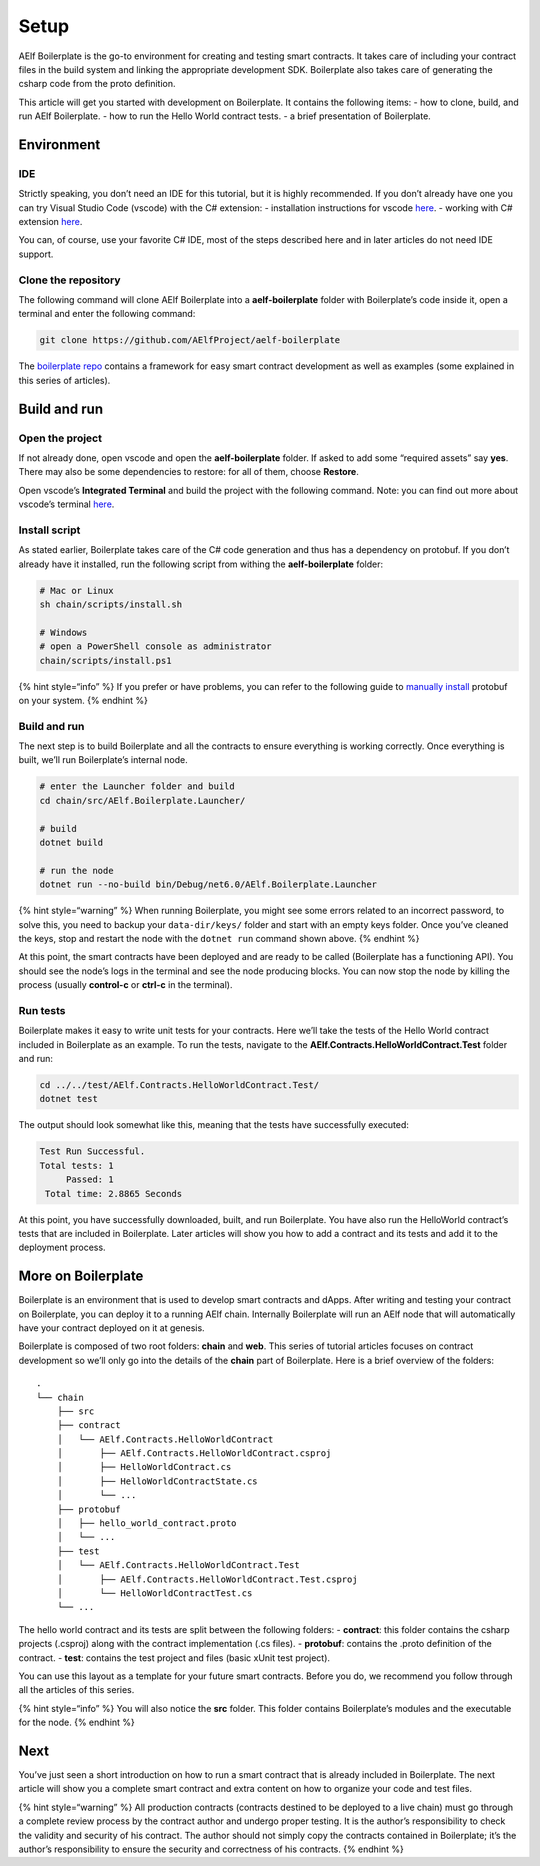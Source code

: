 Setup
=====

AElf Boilerplate is the go-to environment for creating and testing smart
contracts. It takes care of including your contract files in the build
system and linking the appropriate development SDK. Boilerplate also
takes care of generating the csharp code from the proto definition.

This article will get you started with development on Boilerplate. It
contains the following items: - how to clone, build, and run AElf
Boilerplate. - how to run the Hello World contract tests. - a brief
presentation of Boilerplate.

Environment
-----------

IDE
^^^

Strictly speaking, you don’t need an IDE for this tutorial, but it is
highly recommended. If you don’t already have one you can try Visual
Studio Code (vscode) with the C# extension: - installation instructions
for vscode
`here <https://code.visualstudio.com/docs/setup/setup-overview>`__. -
working with C# extension
`here <https://code.visualstudio.com/docs/languages/csharp>`__.

You can, of course, use your favorite C# IDE, most of the steps
described here and in later articles do not need IDE support.

Clone the repository
^^^^^^^^^^^^^^^^^^^^

The following command will clone AElf Boilerplate into a
**aelf-boilerplate** folder with Boilerplate’s code inside it, open a
terminal and enter the following command:

.. code:: bash

   git clone https://github.com/AElfProject/aelf-boilerplate

The `boilerplate
repo <https://github.com/AElfProject/aelf-boilerplate>`__ contains a
framework for easy smart contract development as well as examples (some
explained in this series of articles).

Build and run
-------------

Open the project
^^^^^^^^^^^^^^^^

If not already done, open vscode and open the **aelf-boilerplate**
folder. If asked to add some “required assets” say **yes**. There may
also be some dependencies to restore: for all of them, choose
**Restore**.

.. image:: vscode-dep-autox150.png
   :width: 200
   :align: center

Open vscode’s **Integrated Terminal** and build the project with the
following command. Note: you can find out more about vscode’s terminal
`here <https://code.visualstudio.com/docs/editor/integrated-terminal>`__.

Install script
^^^^^^^^^^^^^^

As stated earlier, Boilerplate takes care of the C# code generation and
thus has a dependency on protobuf. If you don’t already have it
installed, run the following script from withing the
**aelf-boilerplate** folder:

.. code:: bash

   # Mac or Linux
   sh chain/scripts/install.sh

   # Windows
   # open a PowerShell console as administrator
   chain/scripts/install.ps1

{% hint style=“info” %} If you prefer or have problems, you can refer to
the following guide to `manually
install <https://github.com/protocolbuffers/protobuf/blob/master/src/README.md>`__
protobuf on your system. {% endhint %}

.. _build-and-run-1:

Build and run
^^^^^^^^^^^^^

The next step is to build Boilerplate and all the contracts to ensure
everything is working correctly. Once everything is built, we’ll run
Boilerplate’s internal node.

.. code:: bash

   # enter the Launcher folder and build 
   cd chain/src/AElf.Boilerplate.Launcher/

   # build
   dotnet build

   # run the node 
   dotnet run --no-build bin/Debug/net6.0/AElf.Boilerplate.Launcher

{% hint style=“warning” %} When running Boilerplate, you might see some
errors related to an incorrect password, to solve this, you need to
backup your ``data-dir/keys/`` folder and start with an empty keys
folder. Once you’ve cleaned the keys, stop and restart the node with the
``dotnet run`` command shown above. {% endhint %}

At this point, the smart contracts have been deployed and are ready to
be called (Boilerplate has a functioning API). You should see the node’s
logs in the terminal and see the node producing blocks. You can now stop
the node by killing the process (usually **control-c** or **ctrl-c** in
the terminal).

Run tests
^^^^^^^^^

Boilerplate makes it easy to write unit tests for your contracts. Here
we’ll take the tests of the Hello World contract included in Boilerplate
as an example. To run the tests, navigate to the
**AElf.Contracts.HelloWorldContract.Test** folder and run:

.. code:: bash

   cd ../../test/AElf.Contracts.HelloWorldContract.Test/
   dotnet test

The output should look somewhat like this, meaning that the tests have
successfully executed:

.. code:: bash

   Test Run Successful.
   Total tests: 1
        Passed: 1
    Total time: 2.8865 Seconds

At this point, you have successfully downloaded, built, and run
Boilerplate. You have also run the HelloWorld contract’s tests that are
included in Boilerplate. Later articles will show you how to add a
contract and its tests and add it to the deployment process.

More on Boilerplate
-------------------

Boilerplate is an environment that is used to develop smart contracts
and dApps. After writing and testing your contract on Boilerplate, you
can deploy it to a running AElf chain. Internally Boilerplate will run
an AElf node that will automatically have your contract deployed on it
at genesis.

Boilerplate is composed of two root folders: **chain** and **web**. This
series of tutorial articles focuses on contract development so we’ll
only go into the details of the **chain** part of Boilerplate. Here is a
brief overview of the folders:

.. raw:: html

   <!-- 
   ## chain  // root of the contract development folder
   ### src 
   ### contract 
   #### AElf.Contracts.HelloWorldContract
   ##### AElf.Contracts.HelloWorldContract.csproj
   ##### HelloWorldContract.cs
   ##### HelloWorldContractState.cs
   ##### ...
   ### protobuf 
   #### hello_world_contract.proto
   #### ...
   ### test 
   #### AElf.Contracts.HelloWorldContract.Test 
   ##### AElf.Contracts.HelloWorldContract.Test.csproj
   ##### HelloWorldContractTest.cs
   ### ...
   -->

::

   .
   └── chain 
       ├── src 
       ├── contract
       │   └── AElf.Contracts.HelloWorldContract
       │       ├── AElf.Contracts.HelloWorldContract.csproj
       │       ├── HelloWorldContract.cs
       │       ├── HelloWorldContractState.cs
       │       └── ...
       ├── protobuf
       │   ├── hello_world_contract.proto
       │   └── ...
       ├── test 
       │   └── AElf.Contracts.HelloWorldContract.Test
       │       ├── AElf.Contracts.HelloWorldContract.Test.csproj
       │       └── HelloWorldContractTest.cs
       └── ...

The hello world contract and its tests are split between the following
folders: - **contract**: this folder contains the csharp projects
(.csproj) along with the contract implementation (.cs files). -
**protobuf**: contains the .proto definition of the contract. -
**test**: contains the test project and files (basic xUnit test
project).

You can use this layout as a template for your future smart contracts.
Before you do, we recommend you follow through all the articles of this
series.

{% hint style=“info” %} You will also notice the **src** folder. This
folder contains Boilerplate’s modules and the executable for the node.
{% endhint %}

Next
----

You’ve just seen a short introduction on how to run a smart contract
that is already included in Boilerplate. The next article will show you
a complete smart contract and extra content on how to organize your code
and test files.

{% hint style=“warning” %} All production contracts (contracts destined
to be deployed to a live chain) must go through a complete review
process by the contract author and undergo proper testing. It is the
author’s responsibility to check the validity and security of his
contract. The author should not simply copy the contracts contained in
Boilerplate; it’s the author’s responsibility to ensure the security and
correctness of his contracts. {% endhint %}

